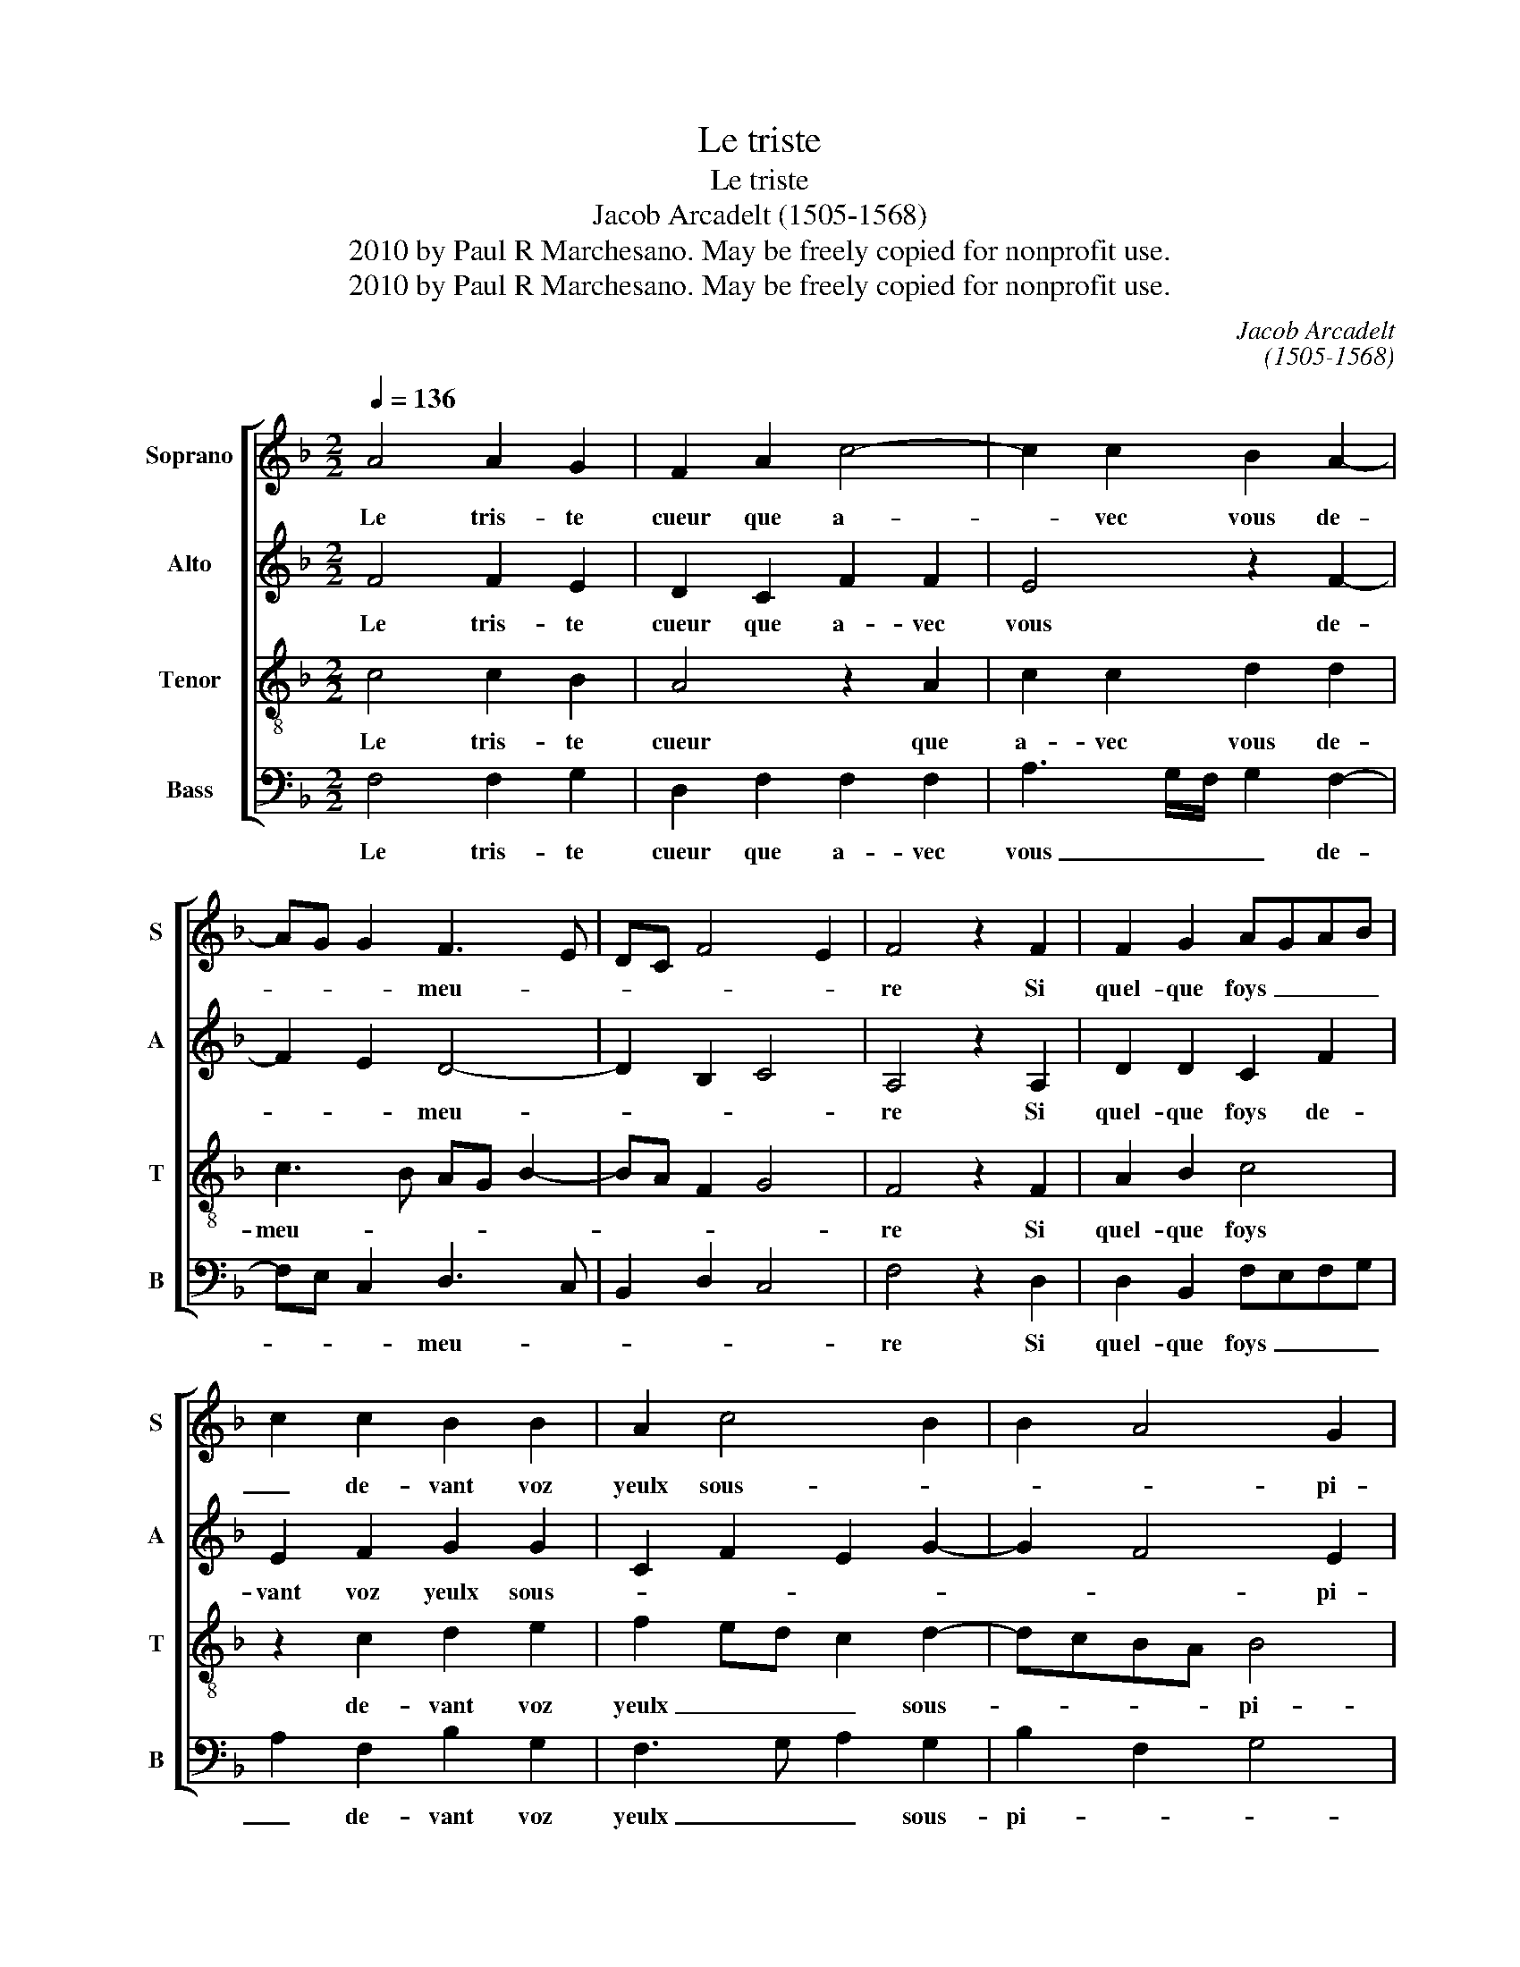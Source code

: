 X:1
T:Le triste
T:Le triste
T:Jacob Arcadelt (1505-1568)
T:2010 by Paul R Marchesano. May be freely copied for nonprofit use.
T:2010 by Paul R Marchesano. May be freely copied for nonprofit use.
C:Jacob Arcadelt
C:(1505-1568)
Z:2010 by Paul R Marchesano. May be freely copied for nonprofit use.
%%score [ 1 2 3 4 ]
L:1/8
Q:1/4=136
M:2/2
K:F
V:1 treble nm="Soprano" snm="S"
V:2 treble nm="Alto" snm="A"
V:3 treble-8 nm="Tenor" snm="T"
V:4 bass nm="Bass" snm="B"
V:1
 A4 A2 G2 | F2 A2 c4- | c2 c2 B2 A2- | AG G2 F3 E | DC F4 E2 | F4 z2 F2 | F2 G2 AGAB | %7
w: Le tris- te|cueur que a-|* vec vous de-|* * * meu- *||re Si|quel- que foys _ _ _|
 c2 c2 B2 B2 | A2 c4 B2 | B2 A4 G2 | A4 z4 | F4 F2 E2 | F4 z2 D2 | F3 G A2 B2- | BA A4 G2 | %15
w: _ de- vant voz|yeulx sous- *|* * pi-|re|Pre- nez pi-|tié d'al-|le- ger son mar-|* * * ti-|
 A4 z2 A2 | A2 G2 F2 A2 | c6 c2 | B2 A3 G G2 | F3 E DC F2- | F2 E2 F4- | F4 z2 A2 | A2 G2 F2 A2 | %23
w: re Et|ne souf- frez qu'en-|tre voz|bras il _ _|meu- * * * *|* * re.|_ Et|ne souf- frez qu'en-|
 c6 c2 | B2 A3 G G2 |[M:3/2] F3 E DC F4 E2 |[M:2/2] F8 |] %27
w: tre voz|bras il _ _|meu- * * * * *|re.|
V:2
 F4 F2 E2 | D2 C2 F2 F2 | E4 z2 F2- | F2 E2 D4- | D2 B,2 C4 | A,4 z2 A,2 | D2 D2 C2 F2 | %7
w: Le tris- te|cueur que a- vec|vous de-|* * meu-||re Si|quel- que foys de-|
 E2 F2 G2 G2 | C2 F2 E2 G2- | G2 F4 E2 | F4 z4 | C4 C2 C2 | A,2 B,2 A,2 A,2 | D2 F2 E2 F2- | %14
w: vant voz yeulx sous-||* * pi-|re|Pre- nez pi-|tié d'al- le- ger|son mar- ti- *|
 F2 F2 D4- | D4 z2 F2 | F2 E2 D2 C2 | F2 F2 E4 | z2 F4 E2 | D6 B,2 | C4 A,4- | A,4 z2 F2 | %22
w: * * re|re Et|ne souf- frez qu'en-|tre _ _|il _|meu- *|* re.|re Et|
 F2 E2 D2 C2 | F2 F2 E4 | z2 F4 E2 |[M:3/2] D6 B,2 C4 |[M:2/2] A,8 |] %27
w: ne souf- frez qu'en-|tre _ _|il _|meu- * *|re.|
V:3
 c4 c2 B2 | A4 z2 A2 | c2 c2 d2 d2 | c3 B AG B2- | BA F2 G4 | F4 z2 F2 | A2 B2 c4 | z2 c2 d2 e2 | %8
w: Le tris- te|cueur que|a- vec vous de-|meu- * * * *||re Si|quel- que foys|de- vant voz|
 f2 ed c2 d2- | dcBA B4 | A4 z4 | A4 A2 G2 | F4 z2 F2 | A2 B2 c2 d2- | dcBA B4 | A4 z2 c2 | %16
w: yeulx _ _ _ sous-|* * * * pi-|re|Pre- nez pi-|tié d'al-|le- ger son mar-|* * * * ti-|re Et|
 c2 B2 A4 | z2 A2 c2 c2 | d2 d2 c3 B | AG B3 A F2 | G4 F4- | F4 z2 c2 | c2 B2 A4 | z2 A2 c2 c2 | %24
w: ne souf- frez|qu'en- tre voz|bras il meu- *||* re.|re Et|ne souf- frez|qu'en- tre voz|
 d2 d2 c3 B |[M:3/2] AG B3 A F2 G4 |[M:2/2] F8 |] %27
w: bras il meu- *||re.|
V:4
 F,4 F,2 G,2 | D,2 F,2 F,2 F,2 | A,3 G,/F,/ G,2 F,2- | F,E, C,2 D,3 C, | B,,2 D,2 C,4 | %5
w: Le tris- te|cueur que a- vec|vous _ _ _ de-|* * * meu- *||
 F,4 z2 D,2 | D,2 B,,2 F,E,F,G, | A,2 F,2 B,2 G,2 | F,3 G, A,2 G,2 | B,2 F,2 G,4 | F,4 z4 | %11
w: re Si|quel- que foys _ _ _|_ de- vant voz|yeulx _ _ sous-|pi- * *|re|
 F,4 F,2 C,2 | D,2 B,,2 D,4- | D,2 D,2 C,2 B,,2 | F,4 G,4 | D,4 z2 F,2 | F,2 G,2 D,2 F,2 | %17
w: Pre- nez pi-|tié d'al- le-|* ger son mar-|ti- *|re Et|ne souf- frez qu'en-|
 F,2 F,2 A,3 G,/A,/ | G,2 F,3 E, C,2 | D,3 C, B,,2 D,2 | C,4 F,4- | F,4 z2 F,2 | F,2 G,2 D,2 F,2 | %23
w: tre voz bras _ _|_ il _ _|meu- * * *|* re.|re Et|ne souf- frez qu'en-|
 F,2 F,2 A,3 G,/A,/ | G,2 F,3 E, C,2 |[M:3/2] D,3 C, B,,2 D,2 C,4 |[M:2/2] F,8 |] %27
w: tre voz bras _ _|_ il _ _|meu- * * * *|re.|

